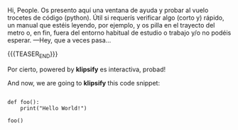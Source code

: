 #+BEGIN_COMMENT
.. title: A Py Scratch Sheet On The Fly ~~`
.. slug: a-py-scratch-sheet-on-the-fly
.. date: 2021-02-17 18:54:14 UTC
.. tags: 
.. category: 
.. link: 
.. description: 
.. type: text

#+END_COMMENT

Hi, People.
Os presento aquí una ventana de ayuda y probar al vuelo trocetes de código (python). Útil si requerís verificar algo (corto y) rápido, un manual que estéis leyendo, por ejemplo, y os pilla en el trayecto del metro o, en fin, fuera del entorno habitual de estudio o trabajo y/o no podéis esperar. —Hey, que a veces pasa...

{{{TEASER_END}}}

#+begin_export html
<html>
  <!DOCTYPE html>
  <meta charset="utf-8">
  <head>
      <link rel="stylesheet" type="text/css" href="https://storage.googleapis.com/app.klipse.tech/css/codemirror.css">

      <script>
       window.klipse_settings = {
         selector_eval_python_client: '.language-klipse-python'
       };
      </script>

  </head>

  <body>
    <div>
       <p>Por cierto, powered by <strong>klipsify</strong> es interactiva, probad!</p>
        <p>And now, we are going to <strong>klipsify</strong> this code snippet:</p>

        <pre><code class="language-klipse-python">
def foo():
    print("Hello World!")

foo()
        </code></pre>
    </div>
    <script src="https://storage.googleapis.com/app.klipse.tech/plugin_prod/js/klipse_plugin.min.js?v=7.3.4"></script>
  </body>

</html>

#+end_export
